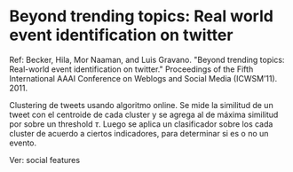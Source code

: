 * Beyond trending topics: Real world event identification on twitter
  Ref: Becker, Hila, Mor Naaman, and Luis Gravano. "Beyond trending
  topics: Real-world event identification on twitter." Proceedings of
  the Fifth International AAAI Conference on Weblogs and Social Media
  (ICWSM’11). 2011.

  Clustering de tweets usando algoritmo online. Se mide la similitud
  de un tweet con el centroide de cada cluster y se agrega al de
  máxima similitud por sobre un threshold $\tau$. Luego se aplica un
  clasificador sobre los cada cluster de acuerdo a ciertos
  indicadores, para determinar si es o no un evento. 
  
  Ver: social features
